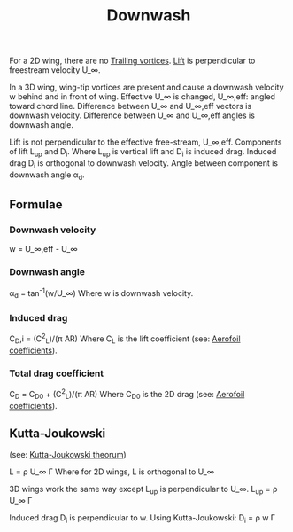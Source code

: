 :PROPERTIES:
:ID:       257e9f3a-83d9-4361-a517-68adc880d7ee
:END:
#+title: Downwash

For a 2D wing, there are no [[id:626f17bb-0f09-4335-81ef-03cfd2f4eb87][Trailing vortices]]. [[id:84005369-0a9e-48a7-8c69-53bc4422377a][Lift]] is perpendicular to freestream velocity U_\infin.

In a 3D wing, wing-tip vortices are present and cause a downwash velocity w behind and in front of wing.
Effective U_\infin is changed, U_\infin,eff: angled toward chord line.
Difference between U_\infin and U_\infin,eff vectors is downwash velocity.
Difference between U_\infin and U_\infin,eff angles is downwash angle.

Lift is not perpendicular to the effective free-stream, U_\infin,eff.
Components of lift L_up and D_i. Where L_up is vertical lift and D_i is induced drag.
Induced drag D_i is orthogonal to downwash velocity.
Angle between component is downwash angle \alpha_d.

** Formulae
*** Downwash velocity
w = U_\infin,eff - U_\infin
*** Downwash angle
\alpha_d = tan^-1(w/U_\infin)
Where w is downwash velocity.
*** Induced drag
C_D,i = (C^2_L)/(\pi AR)
Where C_L is the lift coefficient (see: [[id:12e0bef5-93ff-41f3-9ba2-22bb42b782a2][Aerofoil coefficients]]).
*** Total drag coefficient
C_D = C_D0 + (C^2_L)/(\pi AR)
Where C_D0 is the 2D drag (see: [[id:12e0bef5-93ff-41f3-9ba2-22bb42b782a2][Aerofoil coefficients]]).

** Kutta-Joukowski
(see: [[id:1ee6f188-9cba-4870-8266-626fe7628cd6][Kutta-Joukowski theorum]])

L = \rho U_\infin \Gamma
Where for 2D wings, L is orthogonal to U_\infin

3D wings work the same way except L_up is perpendicular to U_\infin.
L_up = \rho U_\infin \Gamma

Induced drag D_i is perpendicular to w. Using Kutta-Joukowski:
D_i = \rho w \Gamma

